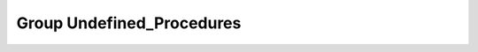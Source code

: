 Group Undefined_Procedures
==========================

.. doxygengroup:: Undefined_Procedures
   :project: YAP
